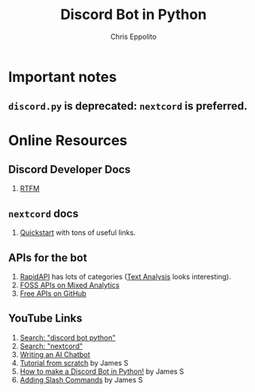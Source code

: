 #+title: Discord Bot in Python
#+author: Chris Eppolito

* Important notes
** ~discord.py~ is deprecated: ~nextcord~ is preferred.
* Online Resources
** Discord Developer Docs
1. [[https://discord.com/developers/docs/interactions/application-commands][RTFM]]
** ~nextcord~ docs
1. [[https://docs.nextcord.dev/en/stable/quickstart.html][Quickstart]] with tons of useful links.
** APIs for the bot
1. [[https://rapidapi.com/][RapidAPI]] has lots of categories ([[https://rapidapi.com/category/Text%20Analysis][Text Analysis]] looks interesting).
2. [[https://mixedanalytics.com/blog/list-actually-free-open-no-auth-needed-apis/][FOSS APIs on Mixed Analytics]]
3. [[https://free-apis.github.io/#/][Free APIs on GitHub]]
** YouTube Links
1. [[https://www.youtube.com/results?search_query=discord+bot+python][Search: "discord bot python"]]
2. [[https://www.youtube.com/results?search_query=nextcord][Search: "nextcord"]]
3. [[https://www.youtube.com/watch?v=urlkrueSXpI][Writing an AI Chatbot]]
4. [[https://www.youtube.com/watch?v=GHYK5Qom8eo][Tutorial from scratch]] by James S
5. [[https://www.youtube.com/playlist?list=PL-7Dfw57ZZVRB4N7VWPjmT0Q-2FIMNBMP][How to make a Discord Bot in Python!]] by James S
6. [[https://www.youtube.com/watch?v=zvVziW2qS-0][Adding Slash Commands]] by James S
